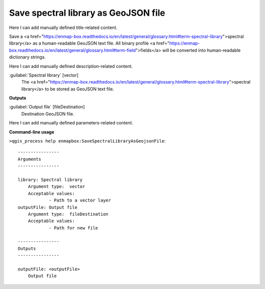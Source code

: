 ..
  ## AUTOGENERATED START TITLE

.. _Save spectral library as GeoJSON file:

Save spectral library as GeoJSON file
*************************************


..
  ## AUTOGENERATED END TITLE

Here I can add manually defined title-related content.

..
  ## AUTOGENERATED START DESCRIPTION

Save a <a href="https://enmap-box.readthedocs.io/en/latest/general/glossary.html#term-spectral-library">spectral library</a> as a human-readable GeoJSON text file. All binary profile <a href="https://enmap-box.readthedocs.io/en/latest/general/glossary.html#term-field">fields</a> will be converted into human-readable dictionary strings.

..
  ## AUTOGENERATED END DESCRIPTION

Here I can add manually defined description-related content.

..
  ## AUTOGENERATED START PARAMETERS


:guilabel:`Spectral library` [vector]
    The <a href="https://enmap-box.readthedocs.io/en/latest/general/glossary.html#term-spectral-library">spectral library</a> to be stored as GeoJSON text file.
**Outputs**


:guilabel:`Output file` [fileDestination]
    Destination GeoJSON file.


..
  ## AUTOGENERATED END PARAMETERS

Here I can add manually defined parameters-related content.

..
  ## AUTOGENERATED START COMMAND USAGE

**Command-line usage**

``>qgis_process help enmapbox:SaveSpectralLibraryAsGeojsonFile``::

    ----------------
    Arguments
    ----------------
    
    library: Spectral library
    	Argument type:	vector
    	Acceptable values:
    		- Path to a vector layer
    outputFile: Output file
    	Argument type:	fileDestination
    	Acceptable values:
    		- Path for new file
    
    ----------------
    Outputs
    ----------------
    
    outputFile: <outputFile>
    	Output file
    
    

..
  ## AUTOGENERATED END COMMAND USAGE
